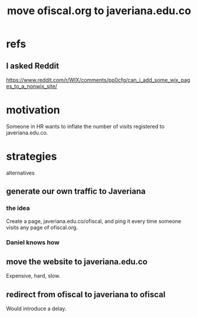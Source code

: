 :PROPERTIES:
:ID:       804931df-c3ad-41fd-9356-124fe6b478ae
:END:
#+title: move ofiscal.org to javeriana.edu.co
* refs
** I asked Reddit
   https://www.reddit.com/r/WIX/comments/pp0cfg/can_i_add_some_wix_pages_to_a_nonwix_site/
* motivation
  Someone in HR wants to inflate the number of visits registered to javeriana.edu.co.
* strategies
  alternatives
** generate our own traffic to Javeriana
*** the idea
    Create a page, javeriana.edu.co/ofiscal,
    and ping it every time someone visits
    any page of ofiscal.org.
*** Daniel knows how
** move the website to javeriana.edu.co
   Expensive, hard, slow.
** redirect from ofiscal to javeriana to ofiscal
   Would introduce a delay.
